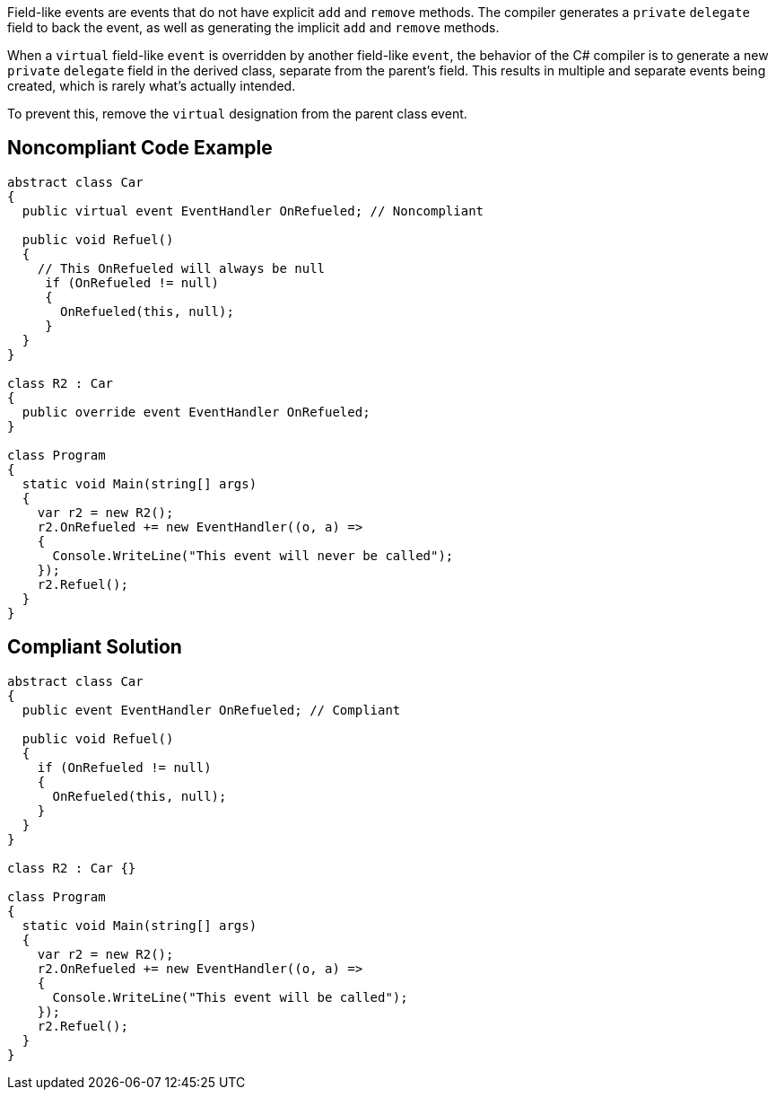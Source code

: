Field-like events are events that do not have explicit ``++add++`` and ``++remove++`` methods. The compiler generates a ``++private++`` ``++delegate++`` field to back the event, as well as generating the implicit ``++add++`` and ``++remove++`` methods.


When a ``++virtual++`` field-like ``++event++`` is overridden by another field-like ``++event++``, the behavior of the C# compiler is to generate a new ``++private++`` ``++delegate++`` field in the derived class, separate from the parent's field. This results in multiple and separate events being created, which is rarely what's actually intended.


To prevent this, remove the ``++virtual++`` designation from the parent class event.

== Noncompliant Code Example

----
abstract class Car
{
  public virtual event EventHandler OnRefueled; // Noncompliant

  public void Refuel()
  {
    // This OnRefueled will always be null
     if (OnRefueled != null)
     {
       OnRefueled(this, null);
     }
  }
}

class R2 : Car
{
  public override event EventHandler OnRefueled;
}

class Program
{
  static void Main(string[] args)
  {
    var r2 = new R2();
    r2.OnRefueled += new EventHandler((o, a) =>
    {
      Console.WriteLine("This event will never be called");
    });
    r2.Refuel();
  }
}
----

== Compliant Solution

----
abstract class Car
{
  public event EventHandler OnRefueled; // Compliant

  public void Refuel()
  {
    if (OnRefueled != null)
    {
      OnRefueled(this, null);
    }
  }
}

class R2 : Car {}

class Program
{
  static void Main(string[] args)
  {
    var r2 = new R2();
    r2.OnRefueled += new EventHandler((o, a) =>
    {
      Console.WriteLine("This event will be called");
    });
    r2.Refuel();
  }
}
----

